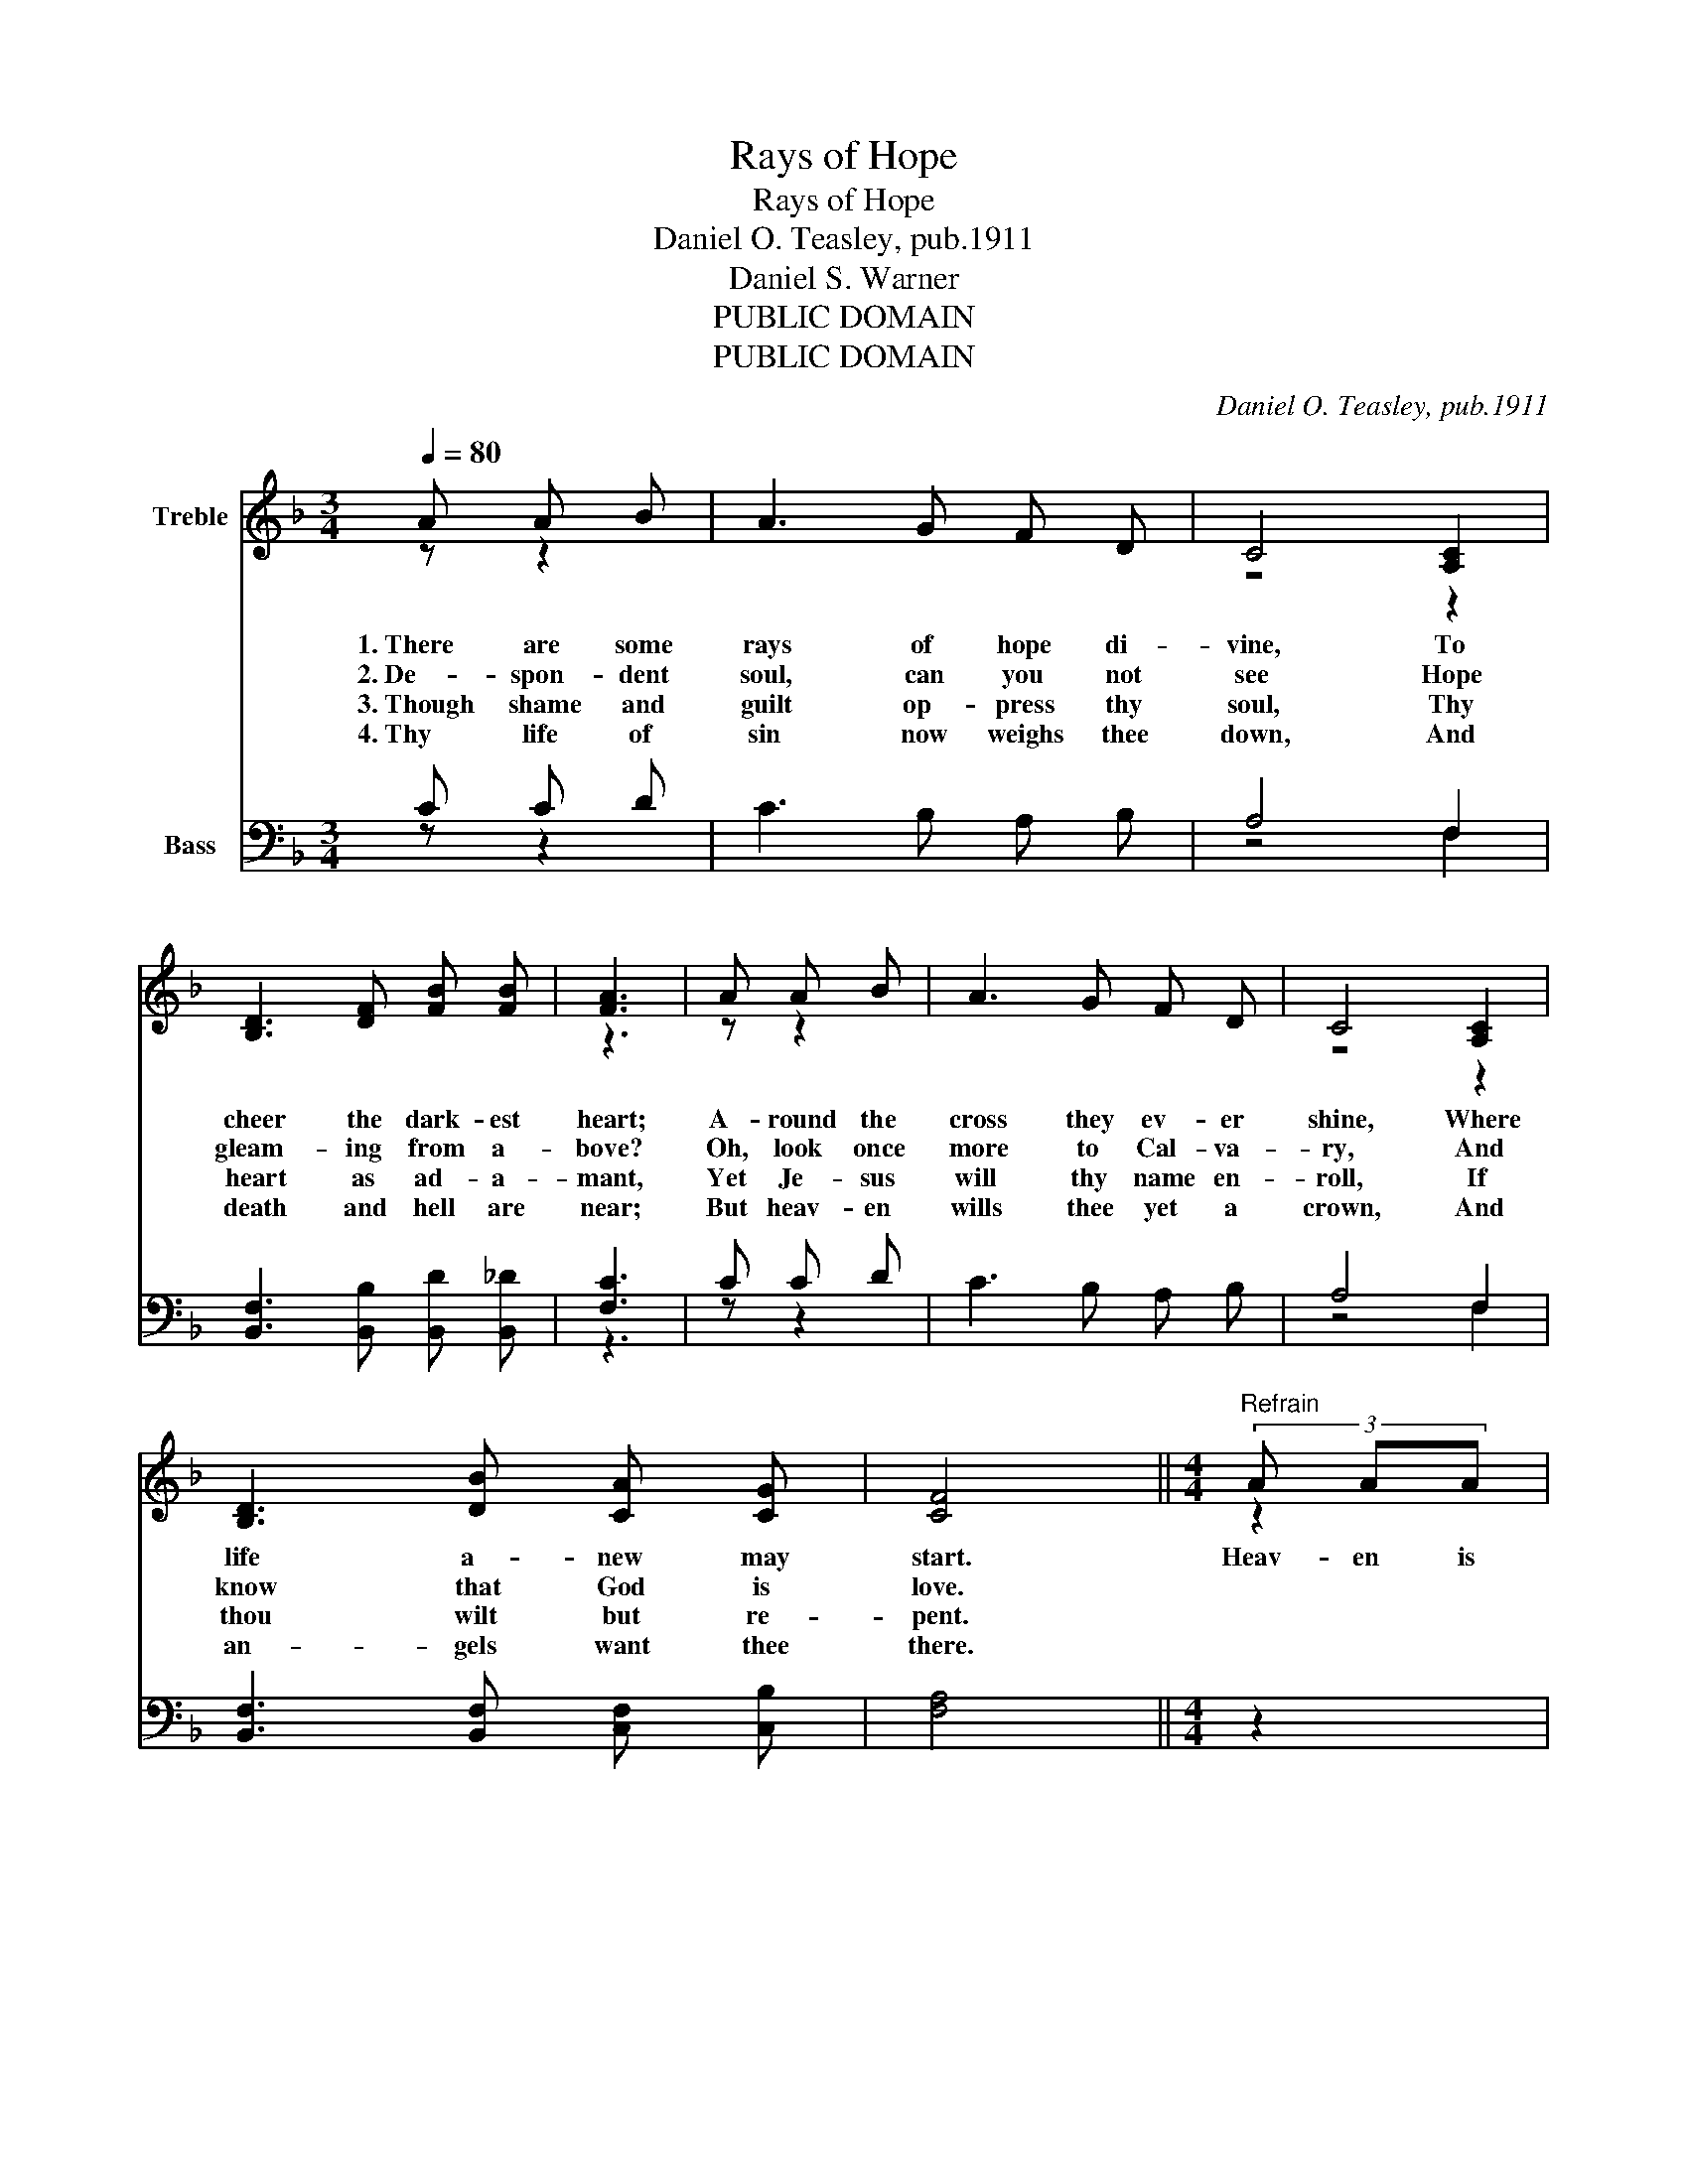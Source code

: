 X:1
T:Rays of Hope
T:Rays of Hope
T:Daniel O. Teasley, pub.1911
T:Daniel S. Warner
T:PUBLIC DOMAIN
T:PUBLIC DOMAIN
C:Daniel O. Teasley, pub.1911
Z:Daniel S. Warner
Z:PUBLIC DOMAIN
%%score ( 1 2 ) ( 3 4 )
L:1/8
Q:1/4=80
M:3/4
K:F
V:1 treble nm="Treble"
V:2 treble 
V:3 bass nm="Bass"
V:4 bass 
V:1
 A A B | A3 G F D | C4 [A,C]2 | [B,D]3 [DF] [FB] [FB] | [FA]3 | A A B | A3 G F D | C4 [A,C]2 | %8
w: 1.~There are some|rays of hope di-|vine, To|cheer the dark- est|heart;|A- round the|cross they ev- er|shine, Where|
w: 2.~De- spon- dent|soul, can you not|see Hope|gleam- ing from a-|bove?|Oh, look once|more to Cal- va-|ry, And|
w: 3.~Though shame and|guilt op- press thy|soul, Thy|heart as ad- a-|mant,|Yet Je- sus|will thy name en-|roll, If|
w: 4.~Thy life of|sin now weighs thee|down, And|death and hell are|near;|But heav- en|wills thee yet a|crown, And|
 [B,D]3 [DB] [CA] [CG] | [CF]4 ||[M:4/4]"^Refrain" (3A AA | A6 (3c cc | c6 (3[Fc] [Fc][Fc] | %13
w: life a- new may|start.|Heav- en is|free, heav- en is|free, Sin- ner, be-|
w: know that God is|love.||||
w: thou wilt but re-|pent.||||
w: an- gels want thee|there.||||
 [Fc]2 [FA]2 [CF]3/2 [CE]/ [CF]3/2 [FA]/ | [EG]6 | (3A AA | A6 (3c cc | B6 (3[FB] [FB][FB] | %18
w: lieve, in heav- en you may|shine;|Come and be|free, come and be|free; Won- der- ful|
w: |||||
w: |||||
w: |||||
 [FA]2 [CG]2 [CF] [CE] [FA]3/2 [CG]/ | [CF]4 [CF] |] %20
w: love, that heav- en may be|thine. *|
w: ||
w: ||
w: ||
V:2
 z z2 | x6 | z4 z2 | x6 | z3 | z z2 | x6 | z4 z2 | x6 | x4 ||[M:4/4] z2 | (3F F F F F F2 z2 | %12
 (3F F F E G F2 z2 | x8 | z6 | z2 | (3F F F F F F2 z2 | (3F F F F F F2 z2 | x8 | x5 |] %20
V:3
 C C D | C3 B, A, B, | A,4 F,2 | [B,,F,]3 [B,,B,] [B,,D] [B,,_D] | [F,C]3 | C C D | C3 B, A, B, | %7
w: |||||||
 A,4 F,2 | [B,,F,]3 [B,,F,] [C,F,] [C,B,] | [F,A,]4 ||[M:4/4] z2 | %11
w: ||||
 (3[F,C] [F,C] [F,C] [F,C] [F,C] [F,C]2 z2 | %12
w: Heav- en is free for thee,|
 (3[F,A,] [F,A,] [F,A,] [C,G,] [C,B,] [F,A,]2 (3[F,A,] [F,A,] [F,A,] | %13
w: heav- en is free for thee, * * *|
 [F,A,]2 [F,C]2 [F,A,]3/2 [F,^G,]/ [F,A,]3/2 [F,C]/ | [C,C]6 | z2 | %16
w: |||
 (3[F,C] [F,C] [F,C] [F,C] [F,C] [F,C]2 z2 | %17
w: Come and be free, be free,|
 (3[B,,D] [B,,D] [B,,D] [B,,D] [B,,D] [B,,D]2 (3[B,,D] [B,,D] [B,,D] | %18
w: come and be free, be free, * * *|
 [C,C]2 [C,B,]2 [C,A,] [C,G,] [C,C]3/2 [C,B,]/ | [F,,F,A,]4 [F,,F,A,] |] %20
w: ||
V:4
 z z2 | x6 | z4 F,2 | x6 | z3 | z z2 | x6 | z4 F,2 | x6 | x4 ||[M:4/4] x2 | x8 | x8 | x8 | x6 | %15
 x2 | x8 | x8 | x8 | x5 |] %20

